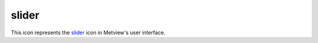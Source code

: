 
slider
=========================

.. container::
    
    .. container:: leftside

        .. image:: /_static/SLIDER.png
           :width: 48px

    .. container:: rightside

        This icon represents the `slider <https://confluence.ecmwf.int/display/METV/slider>`_ icon in Metview's user interface.


.. py:function:: slider(**kwargs)
  
    Description comes here!


    :param name: 
    :type name: str


    :param values: 
    :type values: str


    :param default: 
    :type default: number


    :param min: 
    :type min: number


    :param max: 
    :type max: number


    :param step: 
    :type step: number


    :param direction: 
    :type direction: str


    :param exclusive: 
    :type exclusive: str


    :param help: 
    :type help: str


    :param help_script_command: 
    :type help_script_command: str


    :rtype: None


.. minigallery:: metview.slider
    :add-heading:

